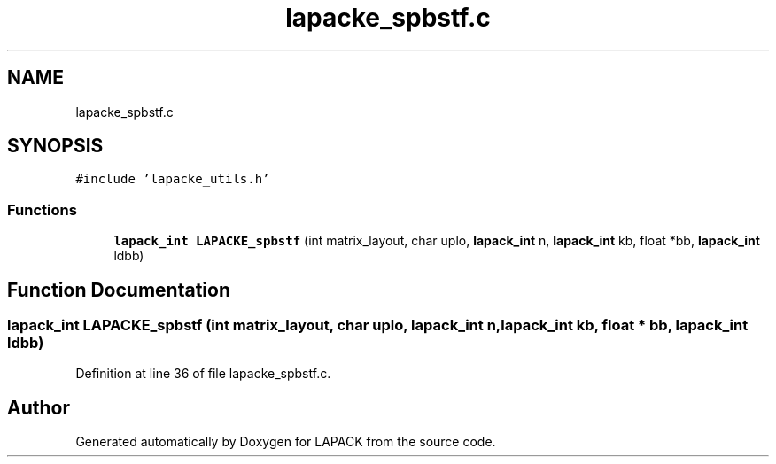 .TH "lapacke_spbstf.c" 3 "Tue Nov 14 2017" "Version 3.8.0" "LAPACK" \" -*- nroff -*-
.ad l
.nh
.SH NAME
lapacke_spbstf.c
.SH SYNOPSIS
.br
.PP
\fC#include 'lapacke_utils\&.h'\fP
.br

.SS "Functions"

.in +1c
.ti -1c
.RI "\fBlapack_int\fP \fBLAPACKE_spbstf\fP (int matrix_layout, char uplo, \fBlapack_int\fP n, \fBlapack_int\fP kb, float *bb, \fBlapack_int\fP ldbb)"
.br
.in -1c
.SH "Function Documentation"
.PP 
.SS "\fBlapack_int\fP LAPACKE_spbstf (int matrix_layout, char uplo, \fBlapack_int\fP n, \fBlapack_int\fP kb, float * bb, \fBlapack_int\fP ldbb)"

.PP
Definition at line 36 of file lapacke_spbstf\&.c\&.
.SH "Author"
.PP 
Generated automatically by Doxygen for LAPACK from the source code\&.

